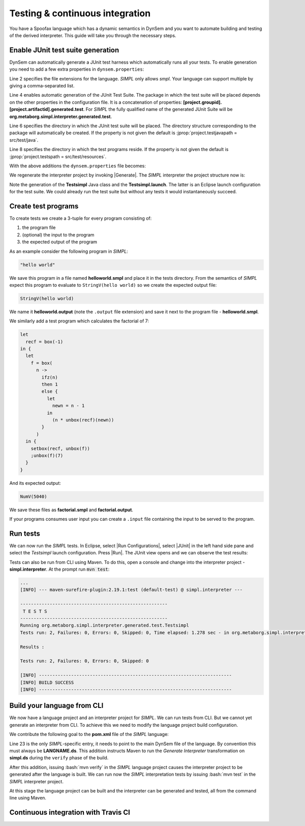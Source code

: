 ================================
Testing & continuous integration
================================

You have a Spoofax language which has a dynamic semantics in DynSem and you want to automate building and testing of the derived interpreter. This guide will take you through the necessary steps.

~~~~~~~~~~~~~~~~~~~~~~~~~~~~~~~~~~
Enable JUnit test suite generation
~~~~~~~~~~~~~~~~~~~~~~~~~~~~~~~~~~

.. role:: jprop(code)
   :language: jproperties

.. role:: bash(code)
  :language: bash

DynSem can automatically generate a JUnit test harness which automatically runs all your tests. To enable generation you need to add a few extra properties in ``dynsem.properties``:

.. code-block:: jproperties
  :linenos:

  # associated file extensions (comma-separated)
  source.extensions = smpl
  # (optional) Enable generation of a JUnit test suite
  project.generatejunit = true
  # (optional) Specify path to deposit the JUnit test suite into
  project.testjavapath = src/test/java
  # (optional) Specify the path to the test files
  project.testspath = src/test/resources


Line 2 specifies the file extensions for the language. *SIMPL* only allows *smpl*. Your language can support multiple by giving a comma-separated list.

Line 4 enables automatic generation of the JUnit Test Suite. The package in which the test suite will be placed depends on the other properties in the configuration file. It is a concatenation of properties: **[project.groupid].[project.artifactid].generated.test**. For *SIMPL* the fully qualified name of the generated JUnit Suite will be **org.metaborg.simpl.interpreter.generated.test**.

Line 6 specifies the directory in which the JUnit test suite will be placed. The directory structure corresponding to the package will automatically be created. If the property is not given the default is :jprop:`project.testjavapath = src/test/java`.

Line 8 specifies the directory in which the test programs reside. If the property is not given the default is :jprop:`project.testspath = src/test/resources`.

With the above additions the ``dynsem.properties`` file becomes:

.. code-block:: jproperties
  :linenos:
  :emphasize-lines: 5-6, 31-36

  # the name of the language. may not contain hyphens
  source.langname = simpl
  # version of this language
  source.version = 0.1
  # associated file extensions (comma-separated)
  source.extensions = smpl

  # start symbol to use for parsing programs in this language
  source.startsymbol = Prog

  # constructor name/arity of reduction entry point
  source.initconstructor.name = Program
  source.initconstructor.arity = 1

  # path to interpreter project, absolute or relative to the language project
  project.path = ../simpl.interpreter/

  # (optional) enable/disable creation of the target project
  project.create = true

  # (optional) enable/disable cleaning of the target project before writing files
  project.clean = true

  # groupid & artifactid for the interpreter project
  project.groupid = org.metaborg
  project.artifactid = simpl.interpreter

  # package name for manually implemented interpreter nodes
  project.nativepackage = simpl.interpreter.natives

  # (optional) Enable generation of a JUnit test suite
  project.generatejunit = true
  # (optional) Specify path to deposit the JUnit test suite into
  project.testjavapath = src/test/java
  # (optional) Specify the path to the test files
  project.testspath = src/test/resources

.. |Generate| raw:: html

      <span class='menuselection'>Spoofax -> Semantics -> Generate Interpreter</span>

We regenerate the interpreter project by invoking |Generate|. The *SIMPL* interpreter the project structure now is:

.. image:: ../img/project_generated_junit_files.png
  :width: 300pt

Note the generation of the **Testsimpl** Java class and the **Testsimpl.launch**. The latter is an Eclipse launch configuration for the test suite. We could already run the test suite but without any tests it would instantaneously succeed.

~~~~~~~~~~~~~~~~~~~~
Create test programs
~~~~~~~~~~~~~~~~~~~~

To create tests we create a 3-tuple for every program consisting of:

1. the program file
2. (optional) the input to the program
3. the expected output of the program

As an example consider the following program in *SIMPL*:

.. code-block:: none

  "hello world"

We save this program in a file named **helloworld.smpl** and place it in the tests directory. From the semantics of *SIMPL* expect this program to evaluate to ``StringV(hello world)`` so we create the expected output file:

.. code-block:: none

  StringV(hello world)

We name it **helloworld.output** (note the ``.output`` file extension) and save it next to the program file - **helloworld.smpl**.

We similarly add a test program which calculates the factorial of 7:

.. code-block:: none

  let
    recf = box(-1)
  in {
    let
      f = box(
        n ->
          ifz(n)
          then 1
          else {
            let
              newn = n - 1
            in
              (n * unbox(recf)(newn))
          }
        )
    in {
      setbox(recf, unbox(f))
      ;unbox(f)(7)
    }
  }

And its expected output:

.. code-block:: none

  NumV(5040)

We save these files as **factorial.smpl** and **factorial.output**.

If your programs consumes user input you can create a ``.input`` file containing the input to be served to the program.

~~~~~~~~~~~~~~~~~~~~
Run tests
~~~~~~~~~~~~~~~~~~~~

.. |Run Configurations| raw:: html

    <span class='menuselection'>Run -> Run Configurations...</span>

.. |JUnit| raw:: html

    <span class='menuselection'>JUnit</span>

.. |Run| raw:: html

        <span class='menuselection'>Run</span>

We can now run the *SIMPL* tests. In Eclipse, select |Run Configurations|, select |JUnit| in the left hand side pane and select the *Testsimpl* launch configuration. Press |Run|. The JUnit view opens and we can observe the test results:

.. image:: ../img/junit_view.png
  :width: 300pt

.. role

Tests can also be run from CLI using Maven. To do this, open a console and change into the interpreter project - **simpl.interpreter**. At the prompt run :code:`mvn test`:

.. code-block:: none

  ...
  [INFO] --- maven-surefire-plugin:2.19.1:test (default-test) @ simpl.interpreter ---

  -------------------------------------------------------
   T E S T S
  -------------------------------------------------------
  Running org.metaborg.simpl.interpreter.generated.test.Testsimpl
  Tests run: 2, Failures: 0, Errors: 0, Skipped: 0, Time elapsed: 1.278 sec - in org.metaborg.simpl.interpreter.generated.test.Testsimpl

  Results :

  Tests run: 2, Failures: 0, Errors: 0, Skipped: 0

  [INFO] ------------------------------------------------------------------------
  [INFO] BUILD SUCCESS
  [INFO] ------------------------------------------------------------------------

~~~~~~~~~~~~~~~~~~~~~~~~~~~~
Build your language from CLI
~~~~~~~~~~~~~~~~~~~~~~~~~~~~

We now have a language project and an interpreter project for *SIMPL*. We can run tests from CLI. But we cannot yet generate an interpreter from CLI. To achieve this we need to modify the language project build configuration.

We contribute the following goal to the **pom.xml** file of the *SIMPL* language:

.. code-block:: xml
  :linenos:
  :emphasize-lines: 23

  <build>
    <plugins>
      <plugin>
        <groupId>org.metaborg</groupId>
        <artifactId>spoofax-maven-plugin</artifactId>
        <version>${metaborg-version}</version>
        <extensions>true</extensions>
        <executions>
          <execution>
            <phase>verify</phase>
            <goals>
              <goal>transform</goal>
            </goals>
          </execution>
        </executions>
        <configuration>
          <language>ds</language>
          <goal>Generate Interpreter</goal>
          <fileSets>
            <fileSet>
              <directory>${basedir}/trans</directory>
              <includes>
                <include>simpl.ds</include>
              </includes>
            </fileSet>
          </fileSets>
        </configuration>
      </plugin>
    </plugins>
  </build>
  <dependencies>
    <dependency>
      <groupId>org.metaborg</groupId>
      <artifactId>org.metaborg.meta.lang.esv</artifactId>
      <type>spoofax-language</type>
      <version>${metaborg-version}</version>
    </dependency>
    <dependency>
      <groupId>org.metaborg</groupId>
      <artifactId>org.metaborg.meta.lang.template</artifactId>
      <type>spoofax-language</type>
      <version>${metaborg-version}</version>
    </dependency>
    <dependency>
      <groupId>org.metaborg</groupId>
      <artifactId>meta.lib.spoofax</artifactId>
      <type>spoofax-language</type>
      <version>${metaborg-version}</version>
    </dependency>
    <dependency>
      <groupId>org.metaborg</groupId>
      <artifactId>org.metaborg.meta.lib.analysis</artifactId>
      <type>spoofax-language</type>
      <version>${metaborg-version}</version>
    </dependency>
    <dependency>
      <groupId>org.metaborg</groupId>
      <artifactId>dynsem</artifactId>
      <type>spoofax-language</type>
      <version>${metaborg-version}</version>
    </dependency>
  </dependencies>

Line 23 is the only *SIMPL*-specific entry, it needs to point to the main DynSem file of the language. By convention this must always be **LANGNAME.ds**. This addition instructs Maven to run the *Generate Interpreter* transformation on **simpl.ds** during the ``verify`` phase of the build.

After this addition, issuing :bash:`mvn verify` in the *SIMPL* language project causes the interpreter project to be generated after the language is built. We can run now the *SIMPL* interpretation tests by issuing :bash:`mvn test` in the *SIMPL* interpreter project.

At this stage the language project can be built and the interpreter can be generated and tested, all from the command line using Maven.

~~~~~~~~~~~~~~~~~~~~~~~~~~~~~~~~~~~~~
Continuous integration with Travis CI
~~~~~~~~~~~~~~~~~~~~~~~~~~~~~~~~~~~~~
